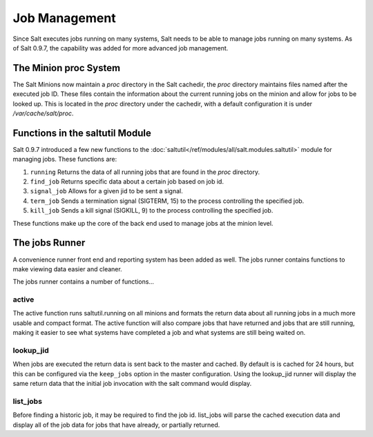 ==============
Job Management
==============

.. versionadded:: 0.9.7

Since Salt executes jobs running on many systems, Salt needs to be able to
manage jobs running on many systems. As of Salt 0.9.7, the capability was
added for more advanced job management.

The Minion proc System
======================

The Salt Minions now maintain a *proc* directory in the Salt cachedir, the *proc*
directory maintains files named after the executed job ID. These files contain
the information about the current running jobs on the minion and allow for
jobs to be looked up. This is located in the *proc* directory under the
cachedir, with a default configuration it is under */var/cache/salt/proc*.

Functions in the saltutil Module
================================

Salt 0.9.7 introduced a few new functions to the
:doc:`saltutil</ref/modules/all/salt.modules.saltutil>` module for managing
jobs. These functions are:

1. ``running``
   Returns the data of all running jobs that are found in the *proc* directory.

2. ``find_job``
   Returns specific data about a certain job based on job id.

3. ``signal_job``
   Allows for a given jid to be sent a signal.

4. ``term_job``
   Sends a termination signal (SIGTERM, 15) to the process controlling the
   specified job.

5. ``kill_job``
   Sends a kill signal (SIGKILL, 9) to the process controlling the
   specified job.

These functions make up the core of the back end used to manage jobs at the
minion level.

The jobs Runner
===============

A convenience runner front end and reporting system has been added as well.
The jobs runner contains functions to make viewing data easier and cleaner.

The jobs runner contains a number of functions...

active
------

The active function runs saltutil.running on all minions and formats the
return data about all running jobs in a much more usable and compact format.
The active function will also compare jobs that have returned and jobs that
are still running, making it easier to see what systems have completed a job
and what systems are still being waited on.

lookup_jid
----------

When jobs are executed the return data is sent back to the master and cached.
By default is is cached for 24 hours, but this can be configured via the
``keep_jobs`` option in the master configuration.
Using the lookup_jid runner will display the same return data that the initial
job invocation with the salt command would display.

list_jobs
---------

Before finding a historic job, it may be required to find the job id. list_jobs
will parse the cached execution data and display all of the job data for jobs
that have already, or partially returned.
